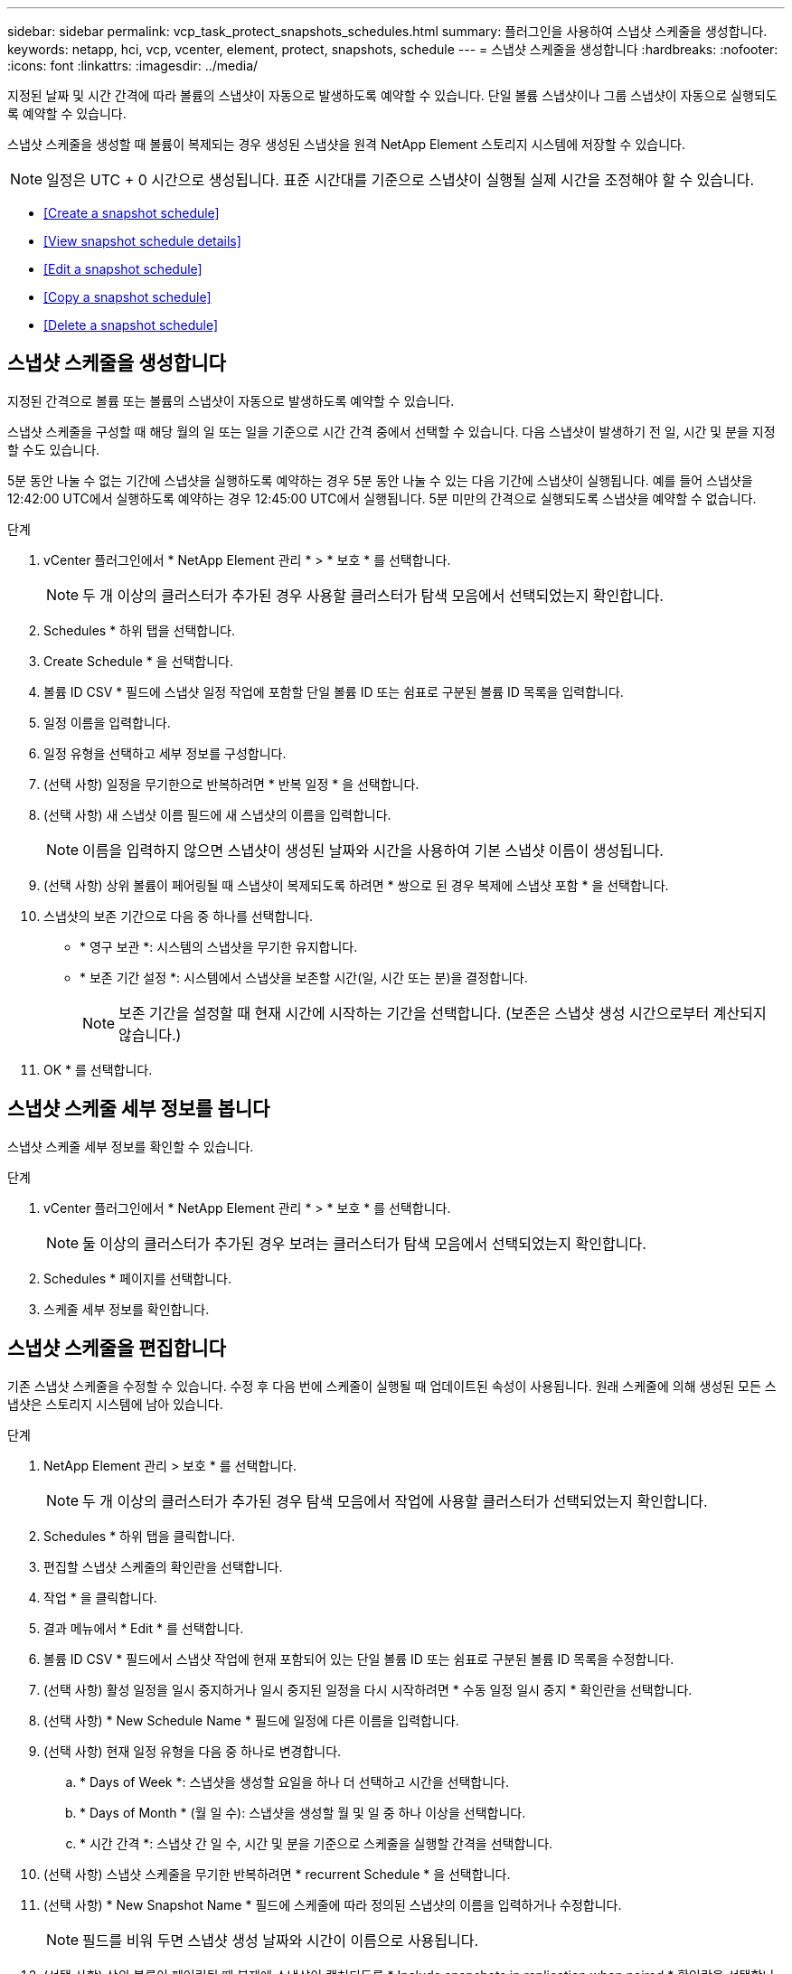 ---
sidebar: sidebar 
permalink: vcp_task_protect_snapshots_schedules.html 
summary: 플러그인을 사용하여 스냅샷 스케줄을 생성합니다. 
keywords: netapp, hci, vcp, vcenter, element, protect, snapshots, schedule 
---
= 스냅샷 스케줄을 생성합니다
:hardbreaks:
:nofooter: 
:icons: font
:linkattrs: 
:imagesdir: ../media/


[role="lead"]
지정된 날짜 및 시간 간격에 따라 볼륨의 스냅샷이 자동으로 발생하도록 예약할 수 있습니다. 단일 볼륨 스냅샷이나 그룹 스냅샷이 자동으로 실행되도록 예약할 수 있습니다.

스냅샷 스케줄을 생성할 때 볼륨이 복제되는 경우 생성된 스냅샷을 원격 NetApp Element 스토리지 시스템에 저장할 수 있습니다.


NOTE: 일정은 UTC + 0 시간으로 생성됩니다. 표준 시간대를 기준으로 스냅샷이 실행될 실제 시간을 조정해야 할 수 있습니다.

* <<Create a snapshot schedule>>
* <<View snapshot schedule details>>
* <<Edit a snapshot schedule>>
* <<Copy a snapshot schedule>>
* <<Delete a snapshot schedule>>




== 스냅샷 스케줄을 생성합니다

지정된 간격으로 볼륨 또는 볼륨의 스냅샷이 자동으로 발생하도록 예약할 수 있습니다.

스냅샷 스케줄을 구성할 때 해당 월의 일 또는 일을 기준으로 시간 간격 중에서 선택할 수 있습니다. 다음 스냅샷이 발생하기 전 일, 시간 및 분을 지정할 수도 있습니다.

5분 동안 나눌 수 없는 기간에 스냅샷을 실행하도록 예약하는 경우 5분 동안 나눌 수 있는 다음 기간에 스냅샷이 실행됩니다. 예를 들어 스냅샷을 12:42:00 UTC에서 실행하도록 예약하는 경우 12:45:00 UTC에서 실행됩니다. 5분 미만의 간격으로 실행되도록 스냅샷을 예약할 수 없습니다.

.단계
. vCenter 플러그인에서 * NetApp Element 관리 * > * 보호 * 를 선택합니다.
+

NOTE: 두 개 이상의 클러스터가 추가된 경우 사용할 클러스터가 탐색 모음에서 선택되었는지 확인합니다.

. Schedules * 하위 탭을 선택합니다.
. Create Schedule * 을 선택합니다.
. 볼륨 ID CSV * 필드에 스냅샷 일정 작업에 포함할 단일 볼륨 ID 또는 쉼표로 구분된 볼륨 ID 목록을 입력합니다.
. 일정 이름을 입력합니다.
. 일정 유형을 선택하고 세부 정보를 구성합니다.
. (선택 사항) 일정을 무기한으로 반복하려면 * 반복 일정 * 을 선택합니다.
. (선택 사항) 새 스냅샷 이름 필드에 새 스냅샷의 이름을 입력합니다.
+

NOTE: 이름을 입력하지 않으면 스냅샷이 생성된 날짜와 시간을 사용하여 기본 스냅샷 이름이 생성됩니다.

. (선택 사항) 상위 볼륨이 페어링될 때 스냅샷이 복제되도록 하려면 * 쌍으로 된 경우 복제에 스냅샷 포함 * 을 선택합니다.
. 스냅샷의 보존 기간으로 다음 중 하나를 선택합니다.
+
** * 영구 보관 *: 시스템의 스냅샷을 무기한 유지합니다.
** * 보존 기간 설정 *: 시스템에서 스냅샷을 보존할 시간(일, 시간 또는 분)을 결정합니다.
+

NOTE: 보존 기간을 설정할 때 현재 시간에 시작하는 기간을 선택합니다. (보존은 스냅샷 생성 시간으로부터 계산되지 않습니다.)



. OK * 를 선택합니다.




== 스냅샷 스케줄 세부 정보를 봅니다

스냅샷 스케줄 세부 정보를 확인할 수 있습니다.

.단계
. vCenter 플러그인에서 * NetApp Element 관리 * > * 보호 * 를 선택합니다.
+

NOTE: 둘 이상의 클러스터가 추가된 경우 보려는 클러스터가 탐색 모음에서 선택되었는지 확인합니다.

. Schedules * 페이지를 선택합니다.
. 스케줄 세부 정보를 확인합니다.




== 스냅샷 스케줄을 편집합니다

기존 스냅샷 스케줄을 수정할 수 있습니다. 수정 후 다음 번에 스케줄이 실행될 때 업데이트된 속성이 사용됩니다. 원래 스케줄에 의해 생성된 모든 스냅샷은 스토리지 시스템에 남아 있습니다.

.단계
. NetApp Element 관리 > 보호 * 를 선택합니다.
+

NOTE: 두 개 이상의 클러스터가 추가된 경우 탐색 모음에서 작업에 사용할 클러스터가 선택되었는지 확인합니다.

. Schedules * 하위 탭을 클릭합니다.
. 편집할 스냅샷 스케줄의 확인란을 선택합니다.
. 작업 * 을 클릭합니다.
. 결과 메뉴에서 * Edit * 를 선택합니다.
. 볼륨 ID CSV * 필드에서 스냅샷 작업에 현재 포함되어 있는 단일 볼륨 ID 또는 쉼표로 구분된 볼륨 ID 목록을 수정합니다.
. (선택 사항) 활성 일정을 일시 중지하거나 일시 중지된 일정을 다시 시작하려면 * 수동 일정 일시 중지 * 확인란을 선택합니다.
. (선택 사항) * New Schedule Name * 필드에 일정에 다른 이름을 입력합니다.
. (선택 사항) 현재 일정 유형을 다음 중 하나로 변경합니다.
+
.. * Days of Week *: 스냅샷을 생성할 요일을 하나 더 선택하고 시간을 선택합니다.
.. * Days of Month * (월 일 수): 스냅샷을 생성할 월 및 일 중 하나 이상을 선택합니다.
.. * 시간 간격 *: 스냅샷 간 일 수, 시간 및 분을 기준으로 스케줄을 실행할 간격을 선택합니다.


. (선택 사항) 스냅샷 스케줄을 무기한 반복하려면 * recurrent Schedule * 을 선택합니다.
. (선택 사항) * New Snapshot Name * 필드에 스케줄에 따라 정의된 스냅샷의 이름을 입력하거나 수정합니다.
+

NOTE: 필드를 비워 두면 스냅샷 생성 날짜와 시간이 이름으로 사용됩니다.

. (선택 사항) 상위 볼륨이 페어링될 때 복제에 스냅샷이 캡처되도록 * Include snapshots in replication when paired * 확인란을 선택합니다.
. (선택 사항) 스냅샷의 보존 기간으로 다음 중 하나를 선택합니다.
+
** * 영구 보관 *: 시스템의 스냅샷을 무기한 유지합니다.
** * 보존 기간 설정 *: 시스템에서 스냅샷을 보존할 시간(일, 시간 또는 분)을 결정합니다.
+

NOTE: 보존 기간을 설정할 때 현재 시간에 시작되는 기간을 선택합니다(스냅샷 생성 시간으로부터 보존이 계산되지 않음).



. 확인 * 을 클릭합니다.




== 스냅샷 스케줄을 복제합니다

스냅샷 스케줄의 복제본을 만들어 새 볼륨에 할당하거나 다른 용도로 사용할 수 있습니다.

.단계
. NetApp Element 관리 > 보호 * 를 선택합니다.
+

NOTE: 두 개 이상의 클러스터가 추가된 경우 탐색 모음에서 작업에 사용할 클러스터가 선택되었는지 확인합니다.

. Schedules * 하위 탭을 클릭합니다.
. 복제할 스냅샷 스케줄에 대한 확인란을 선택합니다.
. 작업 * 을 클릭합니다.
. 결과 메뉴에서 * 복사 * 를 클릭합니다. 스케줄의 현재 속성이 채워진 스케줄 복사 대화 상자가 나타납니다.
. (선택 사항) 스케줄 복제본에 대한 이름과 업데이트 속성을 입력합니다.
. 확인 * 을 클릭합니다.




== 스냅샷 스케줄을 삭제합니다

스냅샷 스케줄을 삭제할 수 있습니다. 스케줄을 삭제한 후에는 예약된 스냅샷이 실행되지 않습니다. 스케줄에 따라 생성된 모든 스냅샷은 스토리지 시스템에 남아 있습니다.

.단계
. NetApp Element 관리 > 보호 * 를 선택합니다.
+

NOTE: 두 개 이상의 클러스터가 추가된 경우 탐색 모음에서 작업에 사용할 클러스터가 선택되었는지 확인합니다.

. Schedules * 하위 탭을 클릭합니다.
. 삭제할 스냅샷 스케줄의 확인란을 선택합니다.
. 작업 * 을 클릭합니다.
. 결과 메뉴에서 * 삭제 * 를 클릭합니다.
. 작업을 확인합니다.


[discrete]
== 자세한 내용을 확인하십시오

* https://docs.netapp.com/us-en/hci/index.html["NetApp HCI 문서"^]
* https://www.netapp.com/data-storage/solidfire/documentation["SolidFire 및 요소 리소스 페이지입니다"^]

